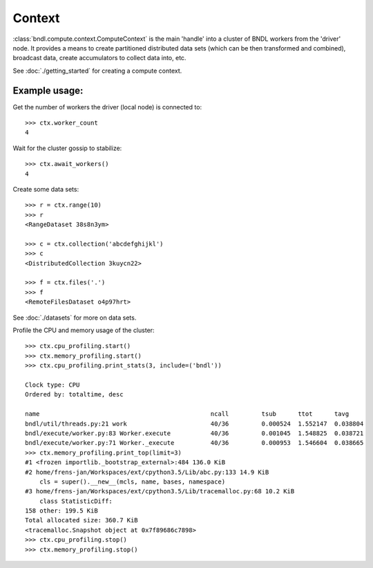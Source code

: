Context
=======

:class:`bndl.compute.context.ComputeContext` is the main 'handle' into a cluster of BNDL workers
from the 'driver' node. It provides a means to create partitioned distributed data sets (which can
be then transformed and combined), broadcast data, create accumulators to collect data into, etc.

See :doc:`./getting_started` for creating a compute context.

Example usage:
--------------

Get the number of workers the driver (local node) is connected to::

   >>> ctx.worker_count
   4
   
Wait for the cluster gossip to stabilize::

   >>> ctx.await_workers()
   4   

Create some data sets::

   >>> r = ctx.range(10)
   >>> r
   <RangeDataset 38s8n3ym>
   
   >>> c = ctx.collection('abcdefghijkl')
   >>> c
   <DistributedCollection 3kuycn22>

   >>> f = ctx.files('.')
   >>> f
   <RemoteFilesDataset o4p97hrt>

See :doc:`./datasets` for more on data sets.


Profile the CPU and memory usage of the cluster::

   >>> ctx.cpu_profiling.start()
   >>> ctx.memory_profiling.start()
   >>> ctx.cpu_profiling.print_stats(3, include=('bndl'))
   
   Clock type: CPU
   Ordered by: totaltime, desc
   
   name                                               ncall         tsub      ttot      tavg      
   bndl/util/threads.py:21 work                       40/36         0.000524  1.552147  0.038804
   bndl/execute/worker.py:83 Worker.execute           40/36         0.001045  1.548825  0.038721
   bndl/execute/worker.py:71 Worker._execute          40/36         0.000953  1.546604  0.038665
   >>> ctx.memory_profiling.print_top(limit=3)
   #1 <frozen importlib._bootstrap_external>:484 136.0 KiB
   #2 home/frens-jan/Workspaces/ext/cpython3.5/Lib/abc.py:133 14.9 KiB
       cls = super().__new__(mcls, name, bases, namespace)
   #3 home/frens-jan/Workspaces/ext/cpython3.5/Lib/tracemalloc.py:68 10.2 KiB
       class StatisticDiff:
   158 other: 199.5 KiB
   Total allocated size: 360.7 KiB
   <tracemalloc.Snapshot object at 0x7f89686c7898>
   >>> ctx.cpu_profiling.stop()
   >>> ctx.memory_profiling.stop()
